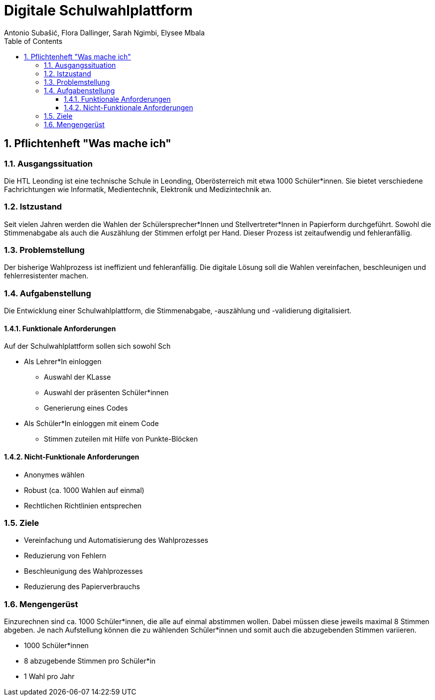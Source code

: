= Digitale Schulwahlplattform
Antonio Subašić, Flora Dallinger, Sarah Ngimbi, Elysee Mbala
:toc: left
:toclevels: 3
:sectnums:

== Pflichtenheft "Was mache ich"

=== Ausgangssituation

Die HTL Leonding ist eine technische Schule in Leonding, Oberösterreich mit etwa 1000 Schüler*innen. Sie bietet verschiedene Fachrichtungen wie Informatik, Medientechnik, Elektronik und Medizintechnik an.

=== Istzustand

Seit vielen Jahren werden die Wahlen der Schülersprecher*Innen und Stellvertreter*Innen in Papierform durchgeführt.
Sowohl die Stimmenabgabe als auch die Auszählung der Stimmen erfolgt per Hand. Dieser Prozess ist zeitaufwendig und fehleranfällig.

=== Problemstellung

Der bisherige Wahlprozess ist ineffizient und fehleranfällig. Die digitale Lösung soll die Wahlen vereinfachen, beschleunigen und fehlerresistenter machen.

=== Aufgabenstellung

Die Entwicklung einer Schulwahlplattform, die Stimmenabgabe, -auszählung und -validierung digitalisiert.

//TODO: Funktionale Anforderungen + Nicht-funktionale Anforderungen kontrollieren und absprechen
//TODO: Ausformulierung der Stichpunkte
==== Funktionale Anforderungen
Auf der Schulwahlplattform sollen sich sowohl Sch

* Als Lehrer*In einloggen
** Auswahl der KLasse
** Auswahl der präsenten Schüler*innen
** Generierung eines Codes
* Als Schüler*In einloggen mit einem Code
** Stimmen zuteilen mit Hilfe von Punkte-Blöcken

==== Nicht-Funktionale Anforderungen
* Anonymes wählen
* Robust (ca. 1000 Wahlen auf einmal)
* Rechtlichen Richtlinien entsprechen

=== Ziele

* Vereinfachung und Automatisierung des Wahlprozesses
* Reduzierung von Fehlern
* Beschleunigung des Wahlprozesses
* Reduzierung des Papierverbrauchs

=== Mengengerüst

Einzurechnen sind ca. 1000 Schüler*innen, die alle auf einmal abstimmen wollen. Dabei müssen diese
jeweils maximal 8 Stimmen abgeben.
Je nach Aufstellung können die zu wählenden Schüler*innen und somit auch die abzugebenden Stimmen variieren.

* 1000 Schüler*innen
* 8 abzugebende Stimmen pro Schüler*in
* 1 Wahl pro Jahr
